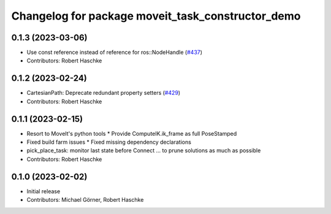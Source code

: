 ^^^^^^^^^^^^^^^^^^^^^^^^^^^^^^^^^^^^^^^^^^^^^^^^^^
Changelog for package moveit_task_constructor_demo
^^^^^^^^^^^^^^^^^^^^^^^^^^^^^^^^^^^^^^^^^^^^^^^^^^

0.1.3 (2023-03-06)
------------------
* Use const reference instead of reference for ros::NodeHandle (`#437 <https://github.com/ros-planning/moveit_task_constructor/issues/437>`_)
* Contributors: Robert Haschke

0.1.2 (2023-02-24)
------------------
* CartesianPath: Deprecate redundant property setters (`#429 <https://github.com/ros-planning/moveit_task_constructor/issues/429>`_)
* Contributors: Robert Haschke

0.1.1 (2023-02-15)
------------------
* Resort to MoveIt's python tools
  * Provide ComputeIK.ik_frame as full PoseStamped
* Fixed build farm issues
  * Fixed missing dependency declarations
* pick_place_task: monitor last state before Connect
  ... to prune solutions as much as possible
* Contributors: Robert Haschke

0.1.0 (2023-02-02)
------------------
* Initial release
* Contributors: Michael Görner, Robert Haschke
